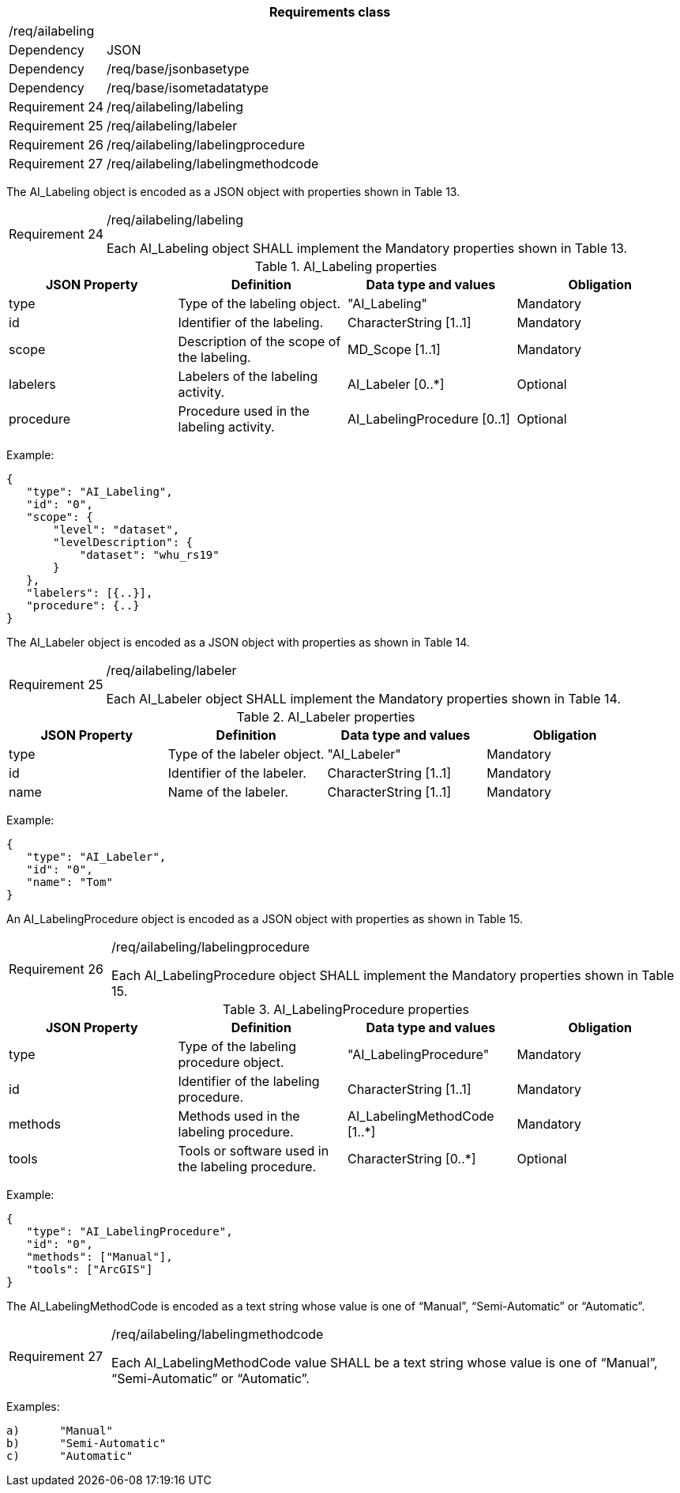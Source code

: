 [width="100%",cols="15%,85%",options="header",]
|===
2+|*Requirements class* 
2+|/req/ailabeling
|Dependency |JSON
|Dependency |/req/base/jsonbasetype
|Dependency |/req/base/isometadatatype
|Requirement 24 |/req/ailabeling/labeling
|Requirement 25 |/req/ailabeling/labeler
|Requirement 26 |/req/ailabeling/labelingprocedure
|Requirement 27 |/req/ailabeling/labelingmethodcode
|===

The AI_Labeling object is encoded as a JSON object with properties shown in Table 13.

[width="100%",cols="15%,85%",]
|===
|Requirement 24 |/req/ailabeling/labeling

Each AI_Labeling object SHALL implement the Mandatory properties shown in Table 13.
|===

.AI_Labeling properties
[width="100%",cols="25%,25%,25%,25%",options="header",]
|===
|JSON Property |Definition |Data type and values |Obligation
|type |Type of the labeling object. |"AI_Labeling" |Mandatory
|id |Identifier of the labeling. |CharacterString [1..1] |Mandatory
|scope |Description of the scope of the labeling. |MD_Scope [1..1] |Mandatory
|labelers |Labelers of the labeling activity. |AI_Labeler [0..*] |Optional
|procedure |Procedure used in the labeling activity. |AI_LabelingProcedure [0..1] |Optional
|===

Example:

 {
    "type": "AI_Labeling",
    "id": "0",
    "scope": {
        "level": "dataset",
        "levelDescription": {
            "dataset": "whu_rs19"
        }
    },
    "labelers": [{..}],
    "procedure": {..}
 }

The AI_Labeler object is encoded as a JSON object with properties as shown in Table 14.

[width="100%",cols="15%,85%",]
|===
|Requirement 25 |/req/ailabeling/labeler

Each AI_Labeler object SHALL implement the Mandatory properties shown in Table 14.
|===

.AI_Labeler properties
[width="100%",cols="25%,25%,25%,25%",options="header",]
|===
|JSON Property |Definition |Data type and values |Obligation
|type |Type of the labeler object. |"AI_Labeler" |Mandatory
|id |Identifier of the labeler. |CharacterString [1..1] |Mandatory
|name |Name of the labeler. |CharacterString [1..1] |Mandatory
|===

Example:

 {
    "type": "AI_Labeler",
    "id": "0",
    "name": "Tom"
 }

An AI_LabelingProcedure object is encoded as a JSON object with properties as shown in Table 15.

[width="100%",cols="15%,85%",]
|===
|Requirement 26 |/req/ailabeling/labelingprocedure

Each AI_LabelingProcedure object SHALL implement the Mandatory properties shown in Table 15.
|===

.AI_LabelingProcedure properties
[width="100%",cols="25%,25%,25%,25%",options="header",]
|===
|JSON Property |Definition |Data type and values |Obligation
|type |Type of the labeling procedure object. |"AI_LabelingProcedure" |Mandatory
|id |Identifier of the labeling procedure. |CharacterString [1..1] |Mandatory
|methods |Methods used in the labeling procedure. |AI_LabelingMethodCode [1..*] |Mandatory
|tools |Tools or software used in the labeling procedure. |CharacterString [0..*] |Optional
|===

Example:

 {
    "type": "AI_LabelingProcedure",
    "id": "0",
    "methods": ["Manual"],
    "tools": ["ArcGIS"]
 }

The AI_LabelingMethodCode is encoded as a text string whose value is one of “Manual”, “Semi-Automatic” or “Automatic”.

[width="100%",cols="15%,85%",]
|===
|Requirement 27 |/req/ailabeling/labelingmethodcode

Each AI_LabelingMethodCode value SHALL be a text string whose value is one of “Manual”, “Semi-Automatic” or “Automatic”.
|===

Examples:

 a)	"Manual" 
 b)	"Semi-Automatic"
 c)	"Automatic"